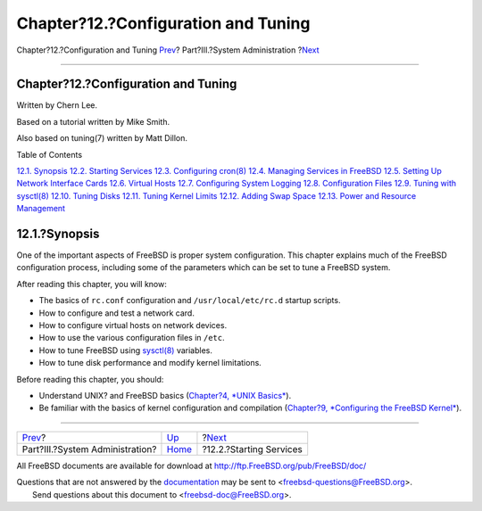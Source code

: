 ====================================
Chapter?12.?Configuration and Tuning
====================================

.. raw:: html

   <div class="navheader">

Chapter?12.?Configuration and Tuning
`Prev <system-administration.html>`__?
Part?III.?System Administration
?\ `Next <configtuning-starting-services.html>`__

--------------

.. raw:: html

   </div>

.. raw:: html

   <div class="chapter">

.. raw:: html

   <div class="titlepage" xmlns="">

.. raw:: html

   <div>

.. raw:: html

   <div>

Chapter?12.?Configuration and Tuning
------------------------------------

.. raw:: html

   </div>

.. raw:: html

   <div>

Written by Chern Lee.

.. raw:: html

   </div>

.. raw:: html

   <div>

Based on a tutorial written by Mike Smith.

.. raw:: html

   </div>

.. raw:: html

   <div>

Also based on tuning(7) written by Matt Dillon.

.. raw:: html

   </div>

.. raw:: html

   </div>

.. raw:: html

   </div>

.. raw:: html

   <div class="toc">

.. raw:: html

   <div class="toc-title">

Table of Contents

.. raw:: html

   </div>

`12.1. Synopsis <config-tuning.html#config-synopsis>`__
`12.2. Starting Services <configtuning-starting-services.html>`__
`12.3. Configuring cron(8) <configtuning-cron.html>`__
`12.4. Managing Services in FreeBSD <configtuning-rcd.html>`__
`12.5. Setting Up Network Interface Cards <config-network-setup.html>`__
`12.6. Virtual Hosts <configtuning-virtual-hosts.html>`__
`12.7. Configuring System Logging <configtuning-syslog.html>`__
`12.8. Configuration Files <configtuning-configfiles.html>`__
`12.9. Tuning with sysctl(8) <configtuning-sysctl.html>`__
`12.10. Tuning Disks <configtuning-disk.html>`__
`12.11. Tuning Kernel Limits <configtuning-kernel-limits.html>`__
`12.12. Adding Swap Space <adding-swap-space.html>`__
`12.13. Power and Resource Management <acpi-overview.html>`__

.. raw:: html

   </div>

.. raw:: html

   <div class="sect1">

.. raw:: html

   <div class="titlepage" xmlns="">

.. raw:: html

   <div>

.. raw:: html

   <div>

12.1.?Synopsis
--------------

.. raw:: html

   </div>

.. raw:: html

   </div>

.. raw:: html

   </div>

One of the important aspects of FreeBSD is proper system configuration.
This chapter explains much of the FreeBSD configuration process,
including some of the parameters which can be set to tune a FreeBSD
system.

After reading this chapter, you will know:

.. raw:: html

   <div class="itemizedlist">

-  The basics of ``rc.conf`` configuration and ``/usr/local/etc/rc.d``
   startup scripts.

-  How to configure and test a network card.

-  How to configure virtual hosts on network devices.

-  How to use the various configuration files in ``/etc``.

-  How to tune FreeBSD using
   `sysctl(8) <http://www.FreeBSD.org/cgi/man.cgi?query=sysctl&sektion=8>`__
   variables.

-  How to tune disk performance and modify kernel limitations.

.. raw:: html

   </div>

Before reading this chapter, you should:

.. raw:: html

   <div class="itemizedlist">

-  Understand UNIX? and FreeBSD basics (`Chapter?4, *UNIX
   Basics* <basics.html>`__).

-  Be familiar with the basics of kernel configuration and compilation
   (`Chapter?9, *Configuring the FreeBSD
   Kernel* <kernelconfig.html>`__).

.. raw:: html

   </div>

.. raw:: html

   </div>

.. raw:: html

   </div>

.. raw:: html

   <div class="navfooter">

--------------

+------------------------------------------+---------------------------------------+-----------------------------------------------------+
| `Prev <system-administration.html>`__?   | `Up <system-administration.html>`__   | ?\ `Next <configtuning-starting-services.html>`__   |
+------------------------------------------+---------------------------------------+-----------------------------------------------------+
| Part?III.?System Administration?         | `Home <index.html>`__                 | ?12.2.?Starting Services                            |
+------------------------------------------+---------------------------------------+-----------------------------------------------------+

.. raw:: html

   </div>

All FreeBSD documents are available for download at
http://ftp.FreeBSD.org/pub/FreeBSD/doc/

| Questions that are not answered by the
  `documentation <http://www.FreeBSD.org/docs.html>`__ may be sent to
  <freebsd-questions@FreeBSD.org\ >.
|  Send questions about this document to <freebsd-doc@FreeBSD.org\ >.
